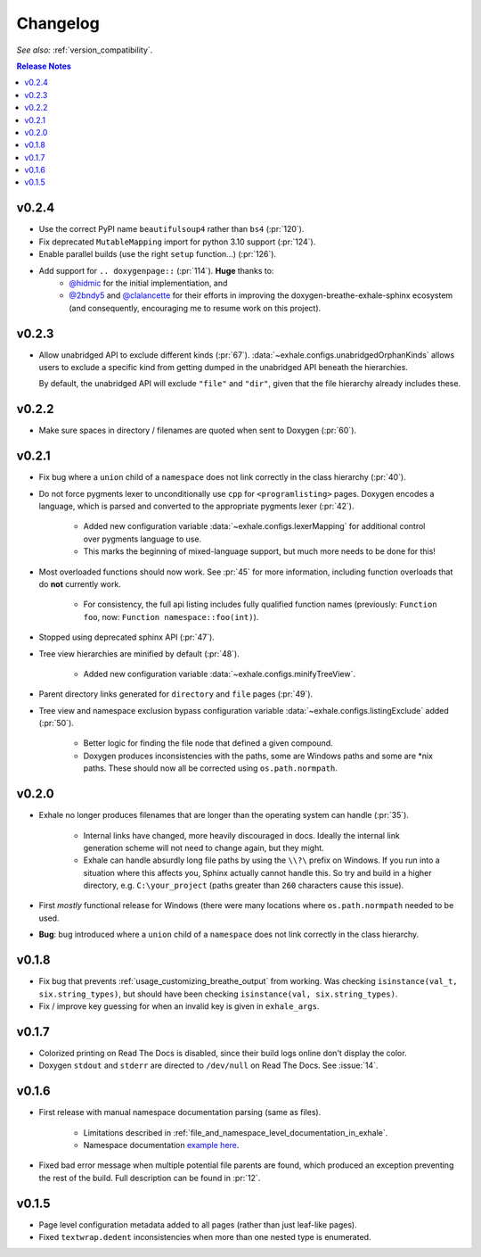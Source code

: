 Changelog
========================================================================================

*See also:* :ref:`version_compatibility`.

.. contents:: Release Notes
   :local:
   :backlinks: none

v0.2.4
----------------------------------------------------------------------------------------

- Use the correct PyPI name ``beautifulsoup4`` rather than ``bs4`` (:pr:`120`).
- Fix deprecated ``MutableMapping`` import for python 3.10 support (:pr:`124`).
- Enable parallel builds (use the right ``setup`` function...) (:pr:`126`).
- Add support for ``.. doxygenpage::`` (:pr:`114`).  **Huge** thanks to:
    - `@hidmic <https://github.com/hidmic>`_ for the initial implementiation, and
    - `@2bndy5 <https://github.com/2bndy5>`_ and
      `@clalancette <https://github.com/clalancette>`_ for their efforts in improving
      the doxygen-breathe-exhale-sphinx ecosystem (and consequently, encouraging me to
      resume work on this project).

v0.2.3
----------------------------------------------------------------------------------------

- Allow unabridged API to exclude different kinds (:pr:`67`).
  :data:`~exhale.configs.unabridgedOrphanKinds` allows users to exclude a specific kind
  from getting dumped in the unabridged API beneath the hierarchies.

  By default, the unabridged API will exclude ``"file"`` and ``"dir"``, given that the
  file hierarchy already includes these.

v0.2.2
----------------------------------------------------------------------------------------

- Make sure spaces in directory / filenames are quoted when sent to Doxygen (:pr:`60`).

v0.2.1
----------------------------------------------------------------------------------------

- Fix bug where a ``union`` child of a ``namespace`` does not link correctly in the
  class hierarchy (:pr:`40`).
- Do not force pygments lexer to unconditionally use ``cpp`` for ``<programlisting>``
  pages.  Doxygen encodes a language, which is parsed and converted to the appropriate
  pygments lexer (:pr:`42`).

    - Added new configuration variable :data:`~exhale.configs.lexerMapping` for
      additional control over pygments language to use.
    - This marks the beginning of mixed-language support, but much more needs to be done
      for this!

- Most overloaded functions should now work.  See :pr:`45` for more information,
  including function overloads that do **not** currently work.

    - For consistency, the full api listing includes fully qualified function names
      (previously: ``Function foo``, now: ``Function namespace::foo(int)``).

- Stopped using deprecated sphinx API (:pr:`47`).
- Tree view hierarchies are minified by default (:pr:`48`).

    - Added new configuration variable :data:`~exhale.configs.minifyTreeView`.

- Parent directory links generated for ``directory`` and ``file`` pages (:pr:`49`).
- Tree view and namespace exclusion bypass configuration variable
  :data:`~exhale.configs.listingExclude` added (:pr:`50`).

    - Better logic for finding the file node that defined a given compound.
    - Doxygen produces inconsistencies with the paths, some are Windows paths and some
      are \*nix paths.  These should now all be corrected using ``os.path.normpath``.

v0.2.0
----------------------------------------------------------------------------------------

- Exhale no longer produces filenames that are longer than the operating system can
  handle (:pr:`35`).

    - Internal links have changed, more heavily discouraged in docs.  Ideally the
      internal link generation scheme will not need to change again, but they might.
    - Exhale can handle absurdly long file paths by using the ``\\?\`` prefix on
      Windows.  If you run into a situation where this affects you, Sphinx actually
      cannot handle this.  So try and build in a higher directory, e.g.
      ``C:\your_project`` (paths greater than ``260`` characters cause this issue).

- First *mostly* functional release for Windows (there were many locations where
  ``os.path.normpath`` needed to be used.
- **Bug**: bug introduced where a ``union`` child of a ``namespace`` does not link
  correctly in the class hierarchy.

v0.1.8
----------------------------------------------------------------------------------------

- Fix bug that prevents :ref:`usage_customizing_breathe_output` from working.  Was
  checking ``isinstance(val_t, six.string_types)``, but should have been checking
  ``isinstance(val, six.string_types)``.
- Fix / improve key guessing for when an invalid key is given in ``exhale_args``.

v0.1.7
----------------------------------------------------------------------------------------

- Colorized printing on Read The Docs is disabled, since their build logs online don't
  display the color.
- Doxygen ``stdout`` and ``stderr`` are directed to ``/dev/null`` on Read The Docs.  See
  :issue:`14`.

v0.1.6
----------------------------------------------------------------------------------------

- First release with manual namespace documentation parsing (same as files).

    - Limitations described in :ref:`file_and_namespace_level_documentation_in_exhale`.
    - Namespace documentation `example here <nspace_example_>`_.

- Fixed bad error message when multiple potential file parents are found, which produced
  an exception preventing the rest of the build. Full description can be found in
  :pr:`12`.

.. _nspace_example: https://my-favorite-documentation-test.readthedocs.io/en/latest/api/namespace_arbitrary.html#namespace-arbitrary

v0.1.5
----------------------------------------------------------------------------------------

- Page level configuration metadata added to all pages (rather than just leaf-like
  pages).
- Fixed ``textwrap.dedent`` inconsistencies when more than one nested type is
  enumerated.
